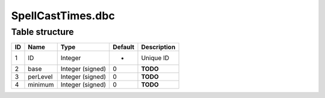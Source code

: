 .. _file-formats-dbc-spellcasttimes:

==================
SpellCastTimes.dbc
==================

Table structure
---------------

+------+------------+--------------------+-----------+---------------+
| ID   | Name       | Type               | Default   | Description   |
+======+============+====================+===========+===============+
| 1    | ID         | Integer            | -         | Unique ID     |
+------+------------+--------------------+-----------+---------------+
| 2    | base       | Integer (signed)   | 0         | **TODO**      |
+------+------------+--------------------+-----------+---------------+
| 3    | perLevel   | Integer (signed)   | 0         | **TODO**      |
+------+------------+--------------------+-----------+---------------+
| 4    | minimum    | Integer (signed)   | 0         | **TODO**      |
+------+------------+--------------------+-----------+---------------+
